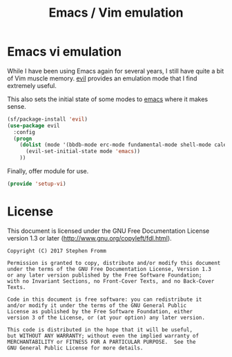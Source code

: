 #+TITLE: Emacs / Vim emulation
#+PROPERTY: header-args :tangle ~/.emacs.d/site-lisp/setup-vi.el

* Emacs vi emulation

While I have been using Emacs again for several years, I still have
quite a bit of Vim muscle memory.  [[https://gitorious.org/evil/pages/Home][evil]] provides an emulation mode that
I find extremely useful.

This also sets the initial state of some modes to _emacs_ where it makes
sense.

#+BEGIN_SRC emacs-lisp
  (sf/package-install 'evil)
  (use-package evil
    :config
    (progn
      (dolist (mode '(bbdb-mode erc-mode fundamental-mode shell-mode calendar-mode message-mode special-mode ))
        (evil-set-initial-state mode 'emacs))
      ))
#+END_SRC

Finally, offer module for use.

#+BEGIN_SRC emacs-lisp
(provide 'setup-vi)
#+END_SRC

* License

This document is licensed under the GNU Free Documentation License
version 1.3 or later (http://www.gnu.org/copyleft/fdl.html).

#+BEGIN_SRC 
Copyright (C) 2017 Stephen Fromm

Permission is granted to copy, distribute and/or modify this document
under the terms of the GNU Free Documentation License, Version 1.3
or any later version published by the Free Software Foundation;
with no Invariant Sections, no Front-Cover Texts, and no Back-Cover Texts.

Code in this document is free software: you can redistribute it
and/or modify it under the terms of the GNU General Public
License as published by the Free Software Foundation, either
version 3 of the License, or (at your option) any later version.

This code is distributed in the hope that it will be useful,
but WITHOUT ANY WARRANTY; without even the implied warranty of
MERCHANTABILITY or FITNESS FOR A PARTICULAR PURPOSE.  See the
GNU General Public License for more details.
#+END_SRC
